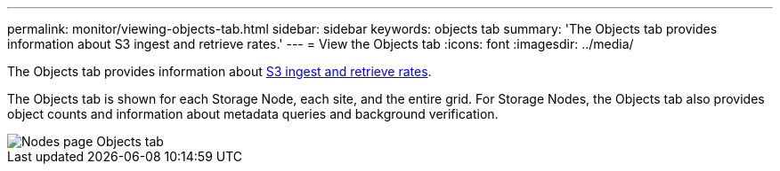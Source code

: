 ---
permalink: monitor/viewing-objects-tab.html
sidebar: sidebar
keywords: objects tab
summary: 'The Objects tab provides information about S3 ingest and retrieve rates.'
---
= View the Objects tab
:icons: font
:imagesdir: ../media/

[.lead]
The Objects tab provides information about link:../s3/index.html[S3 ingest and retrieve rates].

The Objects tab is shown for each Storage Node, each site, and the entire grid. For Storage Nodes, the Objects tab also provides object counts and information about metadata queries and background verification.

image::../media/nodes_page_objects_tab.png["Nodes page Objects tab"]
